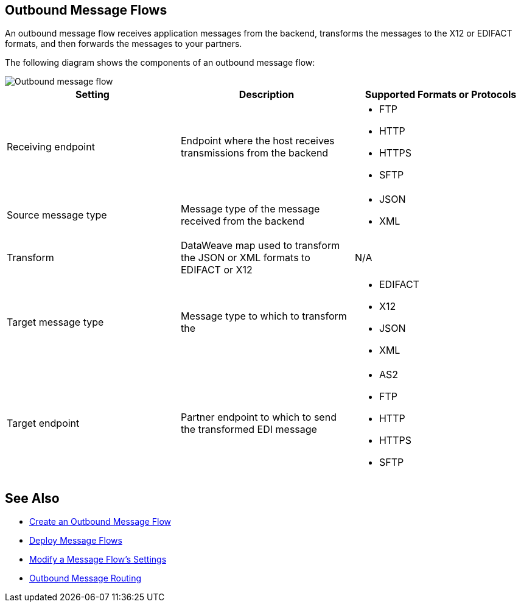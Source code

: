 == Outbound Message Flows

An outbound message flow receives application messages from the backend,  transforms the messages to the X12 or EDIFACT formats, and then forwards the messages to your partners.

The following diagram shows the components of an outbound message flow:

image::pm-outbound-message-flow.png[Outbound message flow]

|===
|Setting |Description |Supported Formats or Protocols

|Receiving endpoint |Endpoint where the host receives transmissions from the backend a|
* FTP
* HTTP
* HTTPS
* SFTP

|Source message type |Message type of the message received from the backend a|
* JSON
* XML

|Transform |DataWeave map used to transform the JSON or XML formats to EDIFACT or X12 a| N/A

|Target message type |
Message type to which to transform the
a|
* EDIFACT
* X12
* JSON
* XML

|Target endpoint |
Partner endpoint to which to send the transformed EDI message
 a|
* AS2
* FTP
* HTTP
* HTTPS
* SFTP
|===

== See Also

* xref:create-outbound-message-flow.adoc[Create an Outbound Message Flow]
* xref:deploy-message-flows.adoc[Deploy Message Flows]
* xref:manage-message-flows.adoc[Modify a Message Flow's Settings]
* xref:outbound-message-routing.adoc[Outbound Message Routing]
